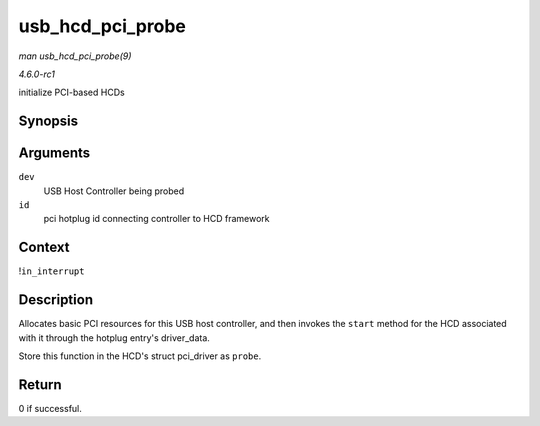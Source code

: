 
.. _API-usb-hcd-pci-probe:

=================
usb_hcd_pci_probe
=================

*man usb_hcd_pci_probe(9)*

*4.6.0-rc1*

initialize PCI-based HCDs


Synopsis
========

.. c:function:: int usb_hcd_pci_probe( struct pci_dev * dev, const struct pci_device_id * id )

Arguments
=========

``dev``
    USB Host Controller being probed

``id``
    pci hotplug id connecting controller to HCD framework


Context
=======

!\ ``in_interrupt``


Description
===========

Allocates basic PCI resources for this USB host controller, and then invokes the ``start`` method for the HCD associated with it through the hotplug entry's driver_data.

Store this function in the HCD's struct pci_driver as ``probe``.


Return
======

0 if successful.
